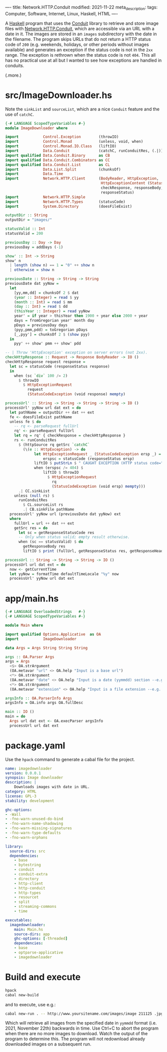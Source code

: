 ----
title: Network.HTTP.Conduit
modified: 2021-11-22
meta_description: 
tags: Computer, Software, Internet, Linux, Haskell, HTML
----

#+OPTIONS: ^:nil

A [[https://haskell.org][Haskell]] program that uses the [[https://github.com/snoyberg/conduit][Conduit]] library to retrieve and store
image files with [[https://hackage.haskell.org/package/http-conduit-2.3.8/docs/Network-HTTP-Conduit.html][Network.HTTP.Conduit]], which are accessible via an URL
with a date in it. The images are stored in an =images= subdirectory
with the date in the filename. The program skips URLs that do not
return a HTTP status code of =200= (e.g. weekends, holidays, or other
periods without images available) and generates an exception if the
status code is not in the =2xx= range. The exception is rethrown when
the status code is not =404=. This all has no practical use at all but
I wanted to see how exceptions are handled in conduits.

(.more.)

* src/ImageDownloader.hs
  Note the =sinkList= and =sourceList=, which are a nice =Conduit=
  feature and the use of =catchC=.
#+BEGIN_SRC haskell
  {-# LANGUAGE ScopedTypeVariables #-}
  module ImageDownloader where

  import           Control.Exception        (throwIO)
  import           Control.Monad            (unless, void, when)
  import           Control.Monad.IO.Class   (liftIO)
  import           Data.Conduit             (catchC, runConduitRes, (.|))
  import qualified Data.Conduit.Binary      as CB
  import qualified Data.Conduit.Combinators as CC
  import qualified Data.Conduit.List        as CL
  import           Data.List.Split          (chunksOf)
  import           Data.Time
  import           Network.HTTP.Client      (BodyReader, HttpException,
                                             HttpExceptionContent (StatusCodeException),
                                             checkResponse, responseBody,
                                             responseStatus)
  import           Network.HTTP.Simple
  import           Network.HTTP.Types       (statusCode)
  import           System.Directory         (doesFileExist)

  outputDir :: String
  outputDir = "images/"

  statusValid :: Int
  statusValid = 200

  previousDay :: Day -> Day
  previousDay = addDays (-1)

  show' :: Int -> String
  show' n
    | length (show n) == 1 = "0" ++ show n
    | otherwise = show n

  previousDate :: String -> String -> String
  previousDate dat yyNow =
    let
      [yy,mm,dd] = chunksOf 2 $ dat
      (year :: Integer) = read $ yy
      (month :: Int) = read $ mm
      (day :: Int) = read $ dd
      (thisYear :: Integer) = read yyNow
      year' = if year > thisYear then 1900 + year else 2000 + year
      days = fromGregorian year' month day
      pDays = previousDay days
      (pyy,pmm,pdd) = toGregorian pDays
      [_,pyy'] = chunksOf 2 $ (show pyy)
    in
      pyy' ++ show' pmm ++ show' pdd

  -- | Throw 'HttpException' exception on server errors (not 2xx).
  checkHttpResponse :: Request -> Response BodyReader -> IO ()
  checkHttpResponse request response =
    let sc = statusCode (responseStatus response)
    in
      when (sc `div` 100 /= 2)
        $ throwIO
          $ HttpExceptionRequest
            request
            (StatusCodeException (void response) mempty)

  processUrl' :: String -> String -> String -> String -> IO ()
  processUrl' yyNow url dat ext = do
    let pathName = outputDir ++ dat ++ ext
    fe <- doesFileExist pathName
    unless fe $ do
      -- rq <- parseRequest fullUrl
      rq' <- parseRequest fullUrl
      let rq = rq' { checkResponse = checkHttpResponse }
      rs <- runConduitRes
        $ (httpSource rq getSrc `catchC`
          (\(e :: HttpException) -> do
               let HttpExceptionRequest _ (StatusCodeException ersp _) = e
                   erspsc = statusCode (responseStatus ersp)
               liftIO $ putStrLn $ " CAUGHT EXCEPTION (HTTP status code=" ++ show erspsc ++ ")"
               when (erspsc /= 404) $
                   liftIO $ throwIO
                     $ HttpExceptionRequest
                       rq
                       (StatusCodeException (void ersp) mempty)))
        .| CC.sinkList
      unless (null rs) $
        runConduitRes
          $ CL.sourceList rs
          .| CB.sinkFile pathName
    processUrl' yyNow url (previousDate dat yyNow) ext
    where
      fullUrl = url ++ dat ++ ext
      getSrc res = do
        let sc = getResponseStatusCode res
        -- Only when status valid; empty result otherwise.
        when (sc == statusValid) $ do
          getResponseBody res
          liftIO $ print (fullUrl, getResponseStatus res, getResponseHeaders res)

  processUrl :: String -> String -> String -> IO ()
  processUrl url dat ext = do
    now <- getCurrentTime
    let yyNow = formatTime defaultTimeLocale "%y" now
    processUrl' yyNow url dat ext
#+END_SRC

* app/main.hs
#+BEGIN_SRC haskell
{-# LANGUAGE OverloadedStrings   #-}
{-# LANGUAGE ScopedTypeVariables #-}

module Main where

import qualified Options.Applicative  as OA
import           ImageDownloader

data Args = Args String String String

args :: OA.Parser Args
args = Args
  <$> OA.strArgument
  (OA.metavar "url" <> OA.help "Input is a base url")
  <*> OA.strArgument
  (OA.metavar "date" <> OA.help "Input is a date (yymmdd) section --e.g. 211119")
  <*> OA.strArgument
  (OA.metavar "extension" <> OA.help "Input is a file extension --e.g. .jpg")

argsInfo :: OA.ParserInfo Args
argsInfo = OA.info args OA.fullDesc

main :: IO ()
main = do
  Args url dat ext <- OA.execParser argsInfo
  processUrl url dat ext
#+END_SRC

* package.yaml
  Use the =hpack= command to generate a cabal file for the project.
  #+BEGIN_SRC yaml
    name: imagedownloader
    version: 0.0.0.1
    synopsis: Image downloader
    description: |
        Downloads images with date in URL.
    category: HTML
    license: GPL-3
    stability: development

    ghc-options:
    - -Wall
    - -fno-warn-unused-do-bind
    - -fno-warn-name-shadowing
    - -fno-warn-missing-signatures
    - -fno-warn-type-defaults
    - -fno-warn-orphans

    library:
      source-dirs: src
      dependencies:
        - base
        - bytestring
        - conduit
        - conduit-extra
        - directory
        - http-client
        - http-conduit
        - http-types
        - resourcet
        - split
        - streaming-commons
        - time

    executables:
      imagedownloader:
        main: Main.hs
        source-dirs: app
        ghc-options: [-threaded]
        dependencies:
        - base
        - optparse-applicative
        - imagedownloader
  #+END_SRC

* Build and execute
 #+BEGIN_SRC sh
   hpack
   cabal new-build
 #+END_SRC

 and to execute, use e.g.:
 #+BEGIN_SRC sh
cabal new-run . -- http://www.yoursitename.com/images/image 211125 .jpg
 #+END_SRC

Which will retrieve all images from the specified date in =yymmdd=
format (i.e. 2021, November 22th) backwards in time. Use Ctrl+C to
abort the program when there are no more images to download. Watch the
output of the program to determine this. The program will not
redownload already downloaded images on a subsequent run.
